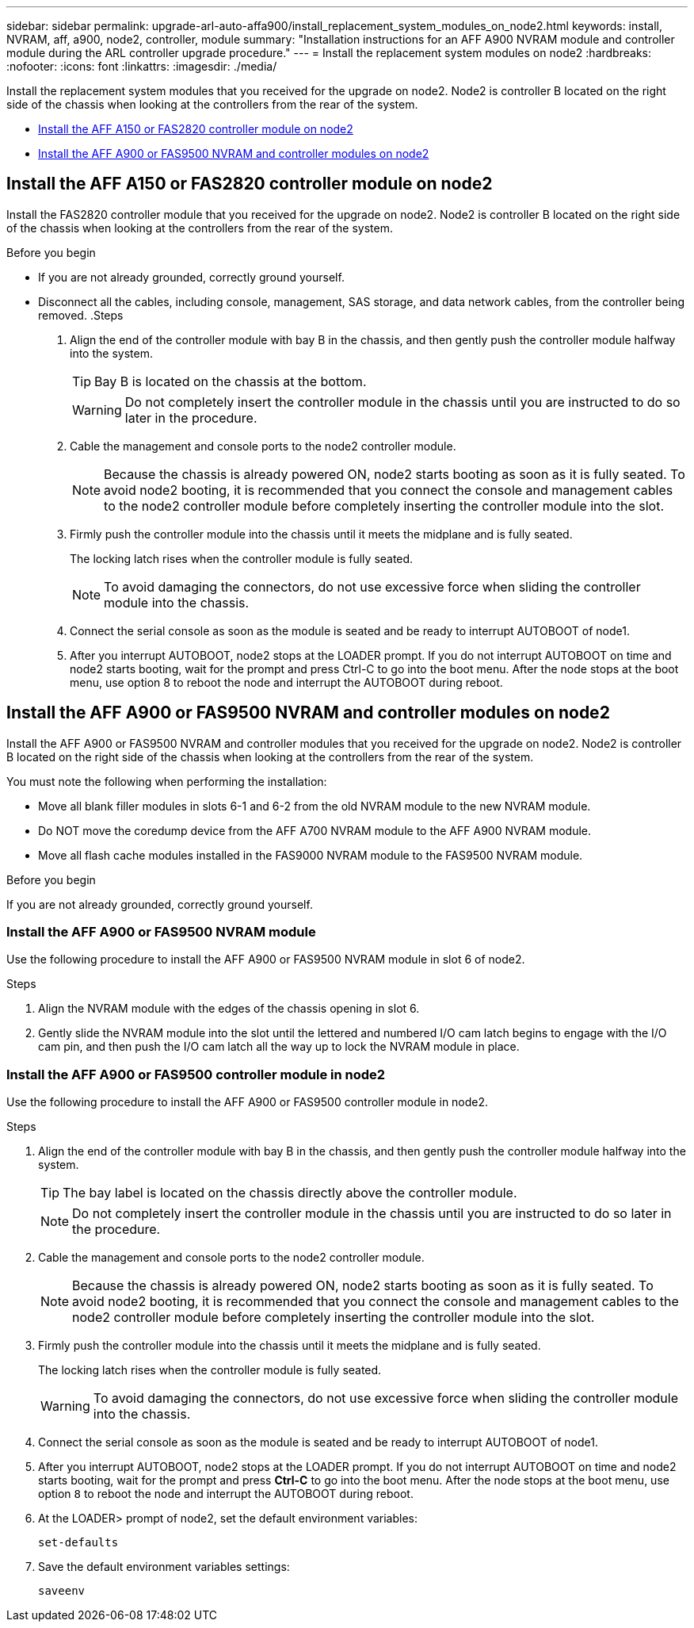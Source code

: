 ---
sidebar: sidebar
permalink: upgrade-arl-auto-affa900/install_replacement_system_modules_on_node2.html
keywords: install, NVRAM, aff, a900, node2, controller, module
summary: "Installation instructions for an AFF A900 NVRAM module and controller module during the ARL controller upgrade procedure."
---
= Install the replacement system modules on node2
:hardbreaks:
:nofooter:
:icons: font
:linkattrs:
:imagesdir: ./media/

[.lead]
Install the replacement system modules that you received for the upgrade on node2. Node2 is controller B located on the right side of the chassis when looking at the controllers from the rear of the system.

* <<Install the AFF A150 or FAS2820 controller module on node2>>
* <<Install the AFF A900 or FAS9500 NVRAM and controller modules on node2>>

== Install the AFF A150 or FAS2820 controller module on node2
Install the FAS2820 controller module that you received for the upgrade on node2. Node2 is controller B located on the right side of the chassis when looking at the controllers from the rear of the system.

.Before you begin

* If you are not already grounded, correctly ground yourself.
* Disconnect all the cables, including console, management, SAS storage, and data network cables, from the controller being removed.
.Steps
. Align the end of the controller module with bay B in the chassis, and then gently push the controller module halfway into the system.
+
TIP: Bay B is located on the chassis at the bottom.
+
WARNING: Do not completely insert the controller module in the chassis until you are instructed to do so later in the procedure.

. Cable the management and console ports to the node2 controller module.
+
NOTE: Because the chassis is already powered ON, node2 starts booting as soon as it is fully seated. To avoid node2 booting, it is recommended that you connect the console and management cables to the node2 controller module before completely inserting the controller module into the slot.

. Firmly push the controller module into the chassis until it meets the midplane and is fully seated.
+
The locking latch rises when the controller module is fully seated.
+
NOTE: To avoid damaging the connectors, do not use excessive force when sliding the controller module into the chassis.

. Connect the serial console as soon as the module is seated and be ready to interrupt AUTOBOOT of node1.
. After you interrupt AUTOBOOT, node2 stops at the LOADER prompt. If you do not interrupt AUTOBOOT on time and node2 starts booting, wait for the prompt and press Ctrl-C to go into the boot menu. After the node stops at the boot menu, use option 8 to reboot the node and interrupt the AUTOBOOT during reboot.


== Install the AFF A900 or FAS9500 NVRAM and controller modules on node2
Install the AFF A900 or FAS9500 NVRAM and controller modules that you received for the upgrade on node2. Node2 is controller B located on the right side of the chassis when looking at the controllers from the rear of the system. 

You must note the following when performing the installation:

* Move all blank filler modules in slots 6-1 and 6-2 from the old NVRAM module to the new NVRAM module.
* Do NOT move the coredump device from the AFF A700 NVRAM module to the AFF A900 NVRAM module.
* Move all flash cache modules installed in the FAS9000 NVRAM module to the FAS9500 NVRAM module.

.Before you begin
If you are not already grounded, correctly ground yourself.

=== Install the AFF A900 or FAS9500 NVRAM module
Use the following procedure to install the AFF A900 or FAS9500 NVRAM module in slot 6 of node2.

.Steps
. Align the NVRAM module with the edges of the chassis opening in slot 6.
. Gently slide the NVRAM module into the slot until the lettered and numbered I/O cam latch begins to engage with the I/O cam pin, and then push the I/O cam latch all the way up to lock the NVRAM module in place.

=== Install the AFF A900 or FAS9500 controller module in node2
Use the following procedure to install the AFF A900 or FAS9500 controller module in node2.

.Steps
.	Align the end of the controller module with bay B in the chassis, and then gently push the controller module halfway into the system.
+
TIP:  The bay label is located on the chassis directly above the controller module.
+
NOTE: Do not completely insert the controller module in the chassis until you are instructed to do so later in the procedure.

.	Cable the management and console ports to the node2 controller module.
+
NOTE: Because the chassis is already powered ON, node2 starts booting as soon as it is fully seated. To avoid node2 booting, it is recommended that you connect the console and management cables to the node2 controller module before completely inserting the controller module into the slot.

.	Firmly push the controller module into the chassis until it meets the midplane and is fully seated.
+
The locking latch rises when the controller module is fully seated.
+
WARNING: To avoid damaging the connectors, do not use excessive force when sliding the controller module into the chassis.

.	Connect the serial console as soon as the module is seated and be ready to interrupt AUTOBOOT of node1.
.	After you interrupt AUTOBOOT, node2 stops at the LOADER prompt. If you do not interrupt AUTOBOOT on time and node2 starts booting, wait for the prompt and press *Ctrl-C* to go into the boot menu. After the node stops at the boot menu, use option `8` to reboot the node and interrupt the AUTOBOOT during reboot.

.	At the LOADER> prompt of node2, set the default environment variables:
+
`set-defaults`
.	Save the default environment variables settings:
+
`saveenv`

// 2023 MAY 29, AFFFASDOC-39
// 2023-MAR-3, ontap-systems-upgrade/issues/78
// 2022-OCT-24, BURT 1506458 
// 2022-APR-27, BURT 1452254
